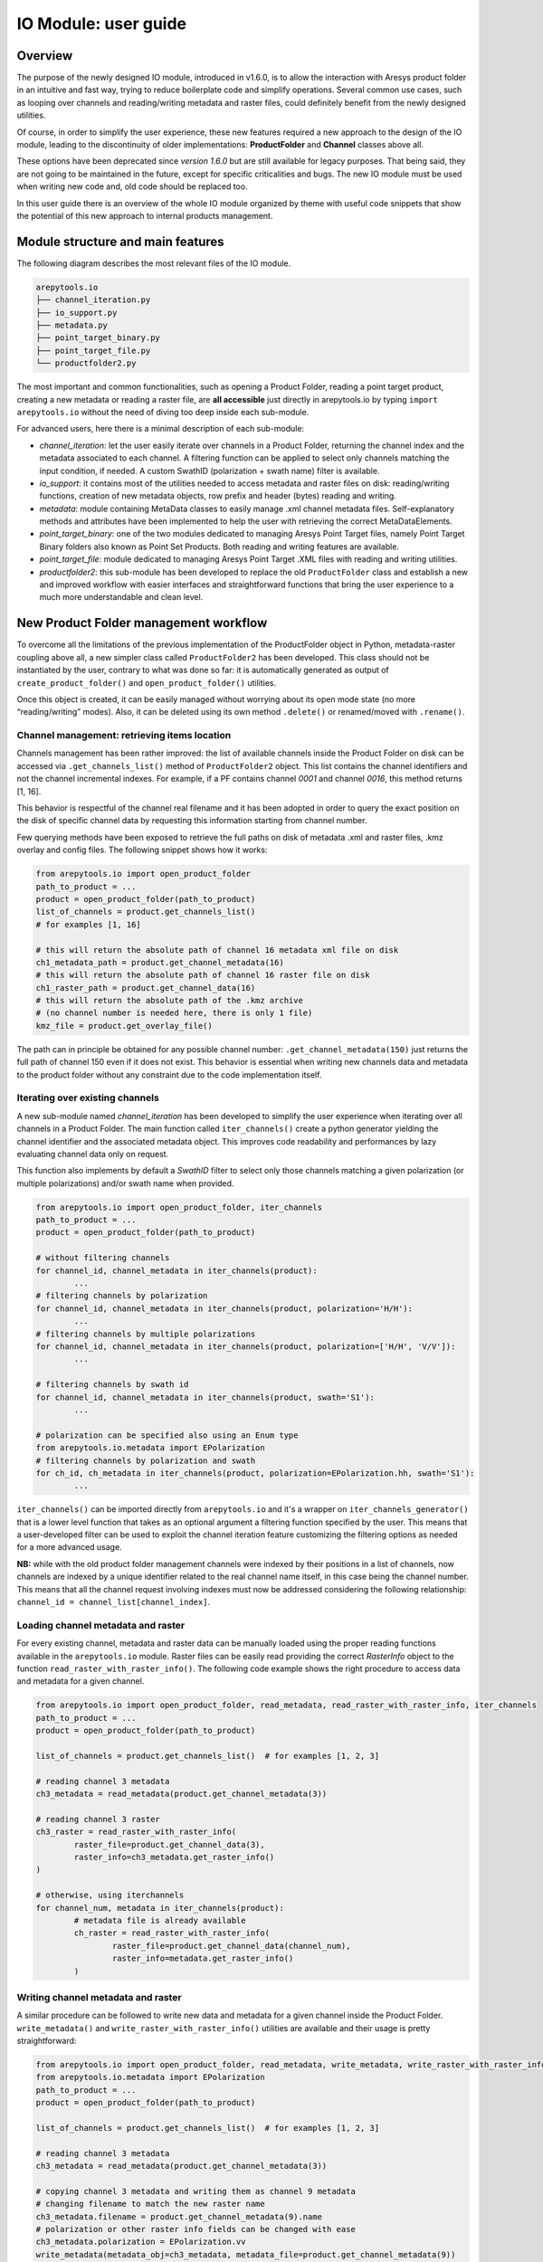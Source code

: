 .. _User guide:

IO Module: user guide
=====================


Overview
--------

The purpose of the newly designed IO module, introduced in v1.6.0, is to allow the interaction with Aresys product folder
in an intuitive and fast way, trying to reduce boilerplate code and simplify operations. Several common use cases,
such as looping over channels and reading/writing metadata and raster files, could definitely benefit from the newly
designed utilities.

Of course, in order to simplify the user experience, these new features required a new approach to the design of the IO module,
leading to the discontinuity of older implementations: **ProductFolder** and **Channel** classes above all.

These options have been deprecated since *version 1.6.0* but are still available for legacy purposes. That being said,
they are not going to be maintained in the future, except for specific criticalities and bugs.
The new IO module must be used when writing new code and, old code should be replaced too.

In this user guide there is an overview of the whole IO module organized by theme with useful code snippets that show the
potential of this new approach to internal products management.


Module structure and main features
----------------------------------

The following diagram describes the most relevant files of the IO module.

.. code-block:: text

    arepytools.io
    ├── channel_iteration.py
    ├── io_support.py
    ├── metadata.py
    ├── point_target_binary.py
    ├── point_target_file.py
    └── productfolder2.py
 

The most important and common functionalities, such as opening a Product Folder, reading a point target product,
creating a new metadata or reading a raster file, are **all accessible** just directly in arepytools.io by typing
``import arepytools.io`` without the need of diving too deep inside each sub-module.

For advanced users, here there is a minimal description of each sub-module:

* *channel_iteration*: let the user easily iterate over channels in a Product Folder, returning the channel index and
  the metadata associated to each channel. A filtering function can be applied to select only channels matching the input
  condition, if needed. A custom SwathID (polarization + swath name) filter is available.
* *io_support*: it contains most of the utilities needed to access metadata and raster files on disk: reading/writing functions,
  creation of new metadata objects, row prefix and header (bytes) reading and writing.
* *metadata*: module containing MetaData classes to easily manage .xml channel metadata files. Self-explanatory methods and
  attributes have been implemented to help the user with retrieving the correct MetaDataElements.
* *point_target_binary*: one of the two modules dedicated to managing Aresys Point Target files, namely Point Target
  Binary folders also known as Point Set Products. Both reading and writing features are available.
* *point_target_file*: module dedicated to managing Aresys Point Target .XML files with reading and writing utilities.
* *productfolder2*: this sub-module has been developed to replace the old ``ProductFolder`` class and establish a new and
  improved workflow with easier interfaces and straightforward functions that bring the user experience to a much more understandable
  and clean level.

New Product Folder management workflow
--------------------------------------

To overcome all the limitations of the previous implementation of the ProductFolder object in Python, metadata-raster coupling
above all, a new simpler class called ``ProductFolder2`` has been developed. This class should not be instantiated by the user,
contrary to what was done so far: it is automatically generated as output of ``create_product_folder()``
and ``open_product_folder()`` utilities.

Once this object is created, it can be easily managed without worrying about its open mode state (no more “reading/writing” modes).
Also, it can be deleted using its own method ``.delete()`` or renamed/moved with ``.rename()``.

Channel management: retrieving items location
~~~~~~~~~~~~~~~~~~~~~~~~~~~~~~~~~~~~~~~~~~~~~

Channels management has been rather improved: the list of available channels inside the Product Folder on disk can be accessed
via ``.get_channels_list()`` method of ``ProductFolder2`` object. This list contains the channel identifiers and not the channel
incremental indexes. For example, if a PF contains channel *0001* and channel *0016*, this method returns [1, 16].

This behavior is respectful of the channel real filename and it has been adopted in order to query the exact position on the disk
of specific channel data by requesting this information starting from channel number.

Few querying methods have been exposed to retrieve the full paths on disk of metadata .xml and raster files, .kmz overlay
and config files. The following snippet shows how it works:

.. code-block:: python

	from arepytools.io import open_product_folder
	path_to_product = ...
	product = open_product_folder(path_to_product)
	list_of_channels = product.get_channels_list()
	# for examples [1, 16]
	
	# this will return the absolute path of channel 16 metadata xml file on disk
	ch1_metadata_path = product.get_channel_metadata(16)
	# this will return the absolute path of channel 16 raster file on disk
	ch1_raster_path = product.get_channel_data(16)
	# this will return the absolute path of the .kmz archive
	# (no channel number is needed here, there is only 1 file)
	kmz_file = product.get_overlay_file()

The path can in principle be obtained for any possible channel number: ``.get_channel_metadata(150)`` just returns the full
path of channel 150 even if it does not exist. This behavior is essential when writing new channels data and metadata to
the product folder without any constraint due to the code implementation itself.

Iterating over existing channels
~~~~~~~~~~~~~~~~~~~~~~~~~~~~~~~~

A new sub-module named *channel_iteration* has been developed to simplify the user experience when iterating over all
channels in a Product Folder. The main function called ``iter_channels()`` create a python generator yielding
the channel identifier and the associated metadata object. This improves code readability and performances by lazy
evaluating channel data only on request.

This function also implements by default a *SwathID* filter to select only those channels matching a given polarization (or
multiple polarizations) and/or swath name when provided.

.. code-block:: python

	from arepytools.io import open_product_folder, iter_channels
	path_to_product = ...
	product = open_product_folder(path_to_product)
	
	# without filtering channels
	for channel_id, channel_metadata in iter_channels(product):
		...
	# filtering channels by polarization
	for channel_id, channel_metadata in iter_channels(product, polarization='H/H'):
		...
	# filtering channels by multiple polarizations
	for channel_id, channel_metadata in iter_channels(product, polarization=['H/H', 'V/V']):
		...
	
	# filtering channels by swath id 
	for channel_id, channel_metadata in iter_channels(product, swath='S1'):
		...
    
	# polarization can be specified also using an Enum type
	from arepytools.io.metadata import EPolarization
	# filtering channels by polarization and swath
	for ch_id, ch_metadata in iter_channels(product, polarization=EPolarization.hh, swath='S1'):
		...

``iter_channels()`` can be imported directly from ``arepytools.io`` and it's a wrapper on ``iter_channels_generator()`` that
is a lower level function that takes as an optional argument a filtering function specified by the user. This means that
a user-developed filter can be used to exploit the channel iteration feature customizing the filtering options as needed
for a more advanced usage.

**NB:** while with the old product folder management channels were indexed by their positions in a list of channels,
now channels are indexed by a unique identifier related to the real channel name itself, in this case being the channel number.
This means that all the channel request involving indexes must now be addressed considering the following relationship:
``channel_id = channel_list[channel_index]``.

Loading channel metadata and raster
~~~~~~~~~~~~~~~~~~~~~~~~~~~~~~~~~~~

For every existing channel, metadata and raster data can be manually loaded using the proper reading functions available
in the ``arepytools.io`` module. Raster files can be easily read providing the correct *RasterInfo* object to the function
``read_raster_with_raster_info()``.
The following code example shows the right procedure to access data and metadata for a given channel.

.. code-block:: python

	from arepytools.io import open_product_folder, read_metadata, read_raster_with_raster_info, iter_channels
	path_to_product = ...
	product = open_product_folder(path_to_product)
	
	list_of_channels = product.get_channels_list()	# for examples [1, 2, 3]
	
	# reading channel 3 metadata
	ch3_metadata = read_metadata(product.get_channel_metadata(3))
	
	# reading channel 3 raster
	ch3_raster = read_raster_with_raster_info(
		raster_file=product.get_channel_data(3),
		raster_info=ch3_metadata.get_raster_info()
	)
	
	# otherwise, using iterchannels
	for channel_num, metadata in iter_channels(product):
		# metadata file is already available
		ch_raster = read_raster_with_raster_info(
			raster_file=product.get_channel_data(channel_num),
			raster_info=metadata.get_raster_info()
		)

Writing channel metadata and raster
~~~~~~~~~~~~~~~~~~~~~~~~~~~~~~~~~~~

A similar procedure can be followed to write new data and metadata for a given channel inside the Product Folder.
``write_metadata()`` and ``write_raster_with_raster_info()`` utilities are available and their usage is pretty straightforward:

.. code-block:: python

	from arepytools.io import open_product_folder, read_metadata, write_metadata, write_raster_with_raster_info
	from arepytools.io.metadata import EPolarization
	path_to_product = ...
	product = open_product_folder(path_to_product)
	
	list_of_channels = product.get_channels_list()	# for examples [1, 2, 3]
	
	# reading channel 3 metadata
	ch3_metadata = read_metadata(product.get_channel_metadata(3))
	
	# copying channel 3 metadata and writing them as channel 9 metadata
	# changing filename to match the new raster name
	ch3_metadata.filename = product.get_channel_metadata(9).name
	# polarization or other raster info fields can be changed with ease
	ch3_metadata.polarization = EPolarization.vv
	write_metadata(metadata_obj=ch3_metadata, metadata_file=product.get_channel_metadata(9))
	
	# same process but for raster file
	ch3_raster = read_raster_with_raster_info(
		raster_file=product.get_channel_data(3),
		raster_info=ch3_metadata.get_raster_info()
	)
	write_raster_with_raster_info(
		raster_file=product.get_channel_data(9),
		data=ch3_raster,
		raster_info=ch3_metadata.get_raster_info()
	)

``create_new_metadata()`` is a new functionality added to simplify the process of creating a new empty metadata object and
fill it with all the desired information.

.. code-block:: python

	from arepytools.io import create_new_metadata, write_metadata
	import arepytools.io.metadata as mtd
	
	path_to_new_metadata = ...
	new_metadata = create_new_metadata(num_metadata_channels=1, description="new metadata test")
	# creating new metadata information
	raster_info = mtd.RasterInfo(
		lines=8951,
		samples=2215,
		celltype="FLOAT32",
		filename="GRD_0001",
		header_offset_bytes=150,
		row_prefix_bytes=20,
		byteorder="LITTLEENDIAN",
		invalid_value=None,
		format_type=None,
	)
	swath_info = mtd.SwathInfo(...)
	dataset_info = mtd.DataSetInfo(...)
	
	# adding information to metadata object
	new_metadata.insert_element(raster_info)
	new_metadata.insert_element(swath_info)
	new_metadata.insert_element(dataset_info)
	
	# write metadata to disk
	write_metadata(metadata_obj=new_metadata, metadata_file=path_to_new_metadata)


Reading and writing Point Target data
-------------------------------------

Point Target management utilities have been added to let the user read, use, edit and write both Point Target .xml files
and Point Target Binary folders (a.k.a. Point Set Products). Due to the quite different nature of the two Point Target products,
their utilities differ in form and usage.

The following code example shows how to read Point Target products based on their nature.

.. code-block:: python

	from arepytools.io import read_point_targets_file, PointSetProduct
	
	path_to_binary_folder = ...
	path_to_xml_file = ...
	
	# reading Point Target Binary product (a starting reading point and the total length
	# of bytes to be read can be specified)
	point_target_manager = PointSetProduct(
		path=path_to_binary_folder,
		mode="r"
	)
	# output: coordinates array (N, 3), rcs array (N, 4) (HH, HV, VV, VH)
	# data can easily be read by blocks by specifying a start reading byte and the number of
	# bytes to be read
	coordinates_array, rcs_array = point_target_manager.read_data(start=0, num_points=None)
	
	# reading Point Target xml file
	# output: point_targets is a dictionary withe keys being the target id and
	# values being the NominalPointTarget dataclass with info regarding that point target,
	# such as coordinates location and rcs and delay values
	point_targets = read_point_targets_file(path_to_xml_file)


The output results are quite different because the Point Target Binary format can in theory be used to store data for a
very large number of point targets and loading these data and converting information to a dictionary of dataclasses can
be an issue and a performance bottleneck. Therefore, data read using the ``PointSetProduct`` class are returned as numpy arrays,
one with coordinates and the other with RCS values. Nevertheless, the user can easily transform this output to the same
format generated by ``read_point_targets_file()`` using the utility function ``convert_array_to_point_target_structure()``
available in the ``point_target_binary`` sub-module.


Compatibility with legacy code (managing deprecation warning)
-------------------------------------------------------------

Compatibility with legacy code written with the old workflow is still granted although ``productfolder`` and ``channel``
sub-modules have been **officially deprecated**. This means that importing those modules or using functions and classes
defined inside them raises specific warnings suggesting the use of the related new implemented feature.

Custom warnings have been defined to simplify the filtering in older code to avoid displaying warning messages all over.
The two main custom warnings added are: ``ChannelDeprecationWarning`` and ``ProductFolderDeprecationWarning``.
To avoid displaying these warnings, just import the Python warning module and the custom warning to be filtered out and
place the following line of code just before these deprecated modules are imported, as shown in the following example:

.. code-block:: python

	import warnings
	from arepytools.io import ChannelDeprecationWarning
	warnings.filterwarnings("ignore", category=ChannelDeprecationWarning)
	from arepytools.io.channel import Channel


Some examples of old code improved with new features
----------------------------------------------------

The following side-by-side view shows the complexity of overwriting a Product Folder's channels data. With the old workflow,
the original Product Folder was opened in "read mode", its data read, copied and edited if needed but they could not be
overwritten to disk because the product was in "read mode" only: the current product was to be deleted and a new one opened
in "write mode" to be able to write data to disk.
This is now much simpler and pretty straightforward, as you can see in the code example on the right.

+---------------------------------+----------------------------------+
|                                 |                                  |
|.. literalinclude:: old_code.txt |.. literalinclude:: new_code.txt  |
|                                 |                                  |
+---------------------------------+----------------------------------+


Old code vs New code comparison table
-------------------------------------

+------------------------------------------------------------+---------------------------------------------------------------------+
| Old Code                                                   | New code                                                            |
+============================================================+=====================================================================+
|``ProductFolder(path, "r")``                                |``open_product_folder(path)``                                        |
+------------------------------------------------------------+---------------------------------------------------------------------+
|``ProductFolder(path, "w")``                                |``create_product_folder(path)``                                      |
+------------------------------------------------------------+---------------------------------------------------------------------+
|``remove_product_folder(path)``                             |``product.delete()``                                                 |
+------------------------------------------------------------+---------------------------------------------------------------------+
|``rename_product_folder(input_path, new_path)``             |``product.rename(new_path)``                                         |
+------------------------------------------------------------+---------------------------------------------------------------------+
|``for ch_index in range(pf.get_number_channels()):``        |``for ch_id, metadata in iter_channels(pf):``                        |
+------------------------------------------------------------+---------------------------------------------------------------------+
|``pf.get_channel(ch_idx).get_raster_info()``                |``read_metadata(pf.get_channel_metadata(ch_id)).get_raster_info()``  |
+------------------------------------------------------------+---------------------------------------------------------------------+
|``product.write_metadata(ch_idx)``                          |``write_metadata(metadata_object, file)``                            |
+------------------------------------------------------------+---------------------------------------------------------------------+
|``product.get_channel(ch_idx).read_data(block)``            |``read_raster_with_raster_info(file, raster_info, block)``           |
+------------------------------------------------------------+---------------------------------------------------------------------+
|``product.write_data(ch_idx, data)``                        |``write_raster_with_raster_info(file, data, raster_info)``           |
+------------------------------------------------------------+---------------------------------------------------------------------+